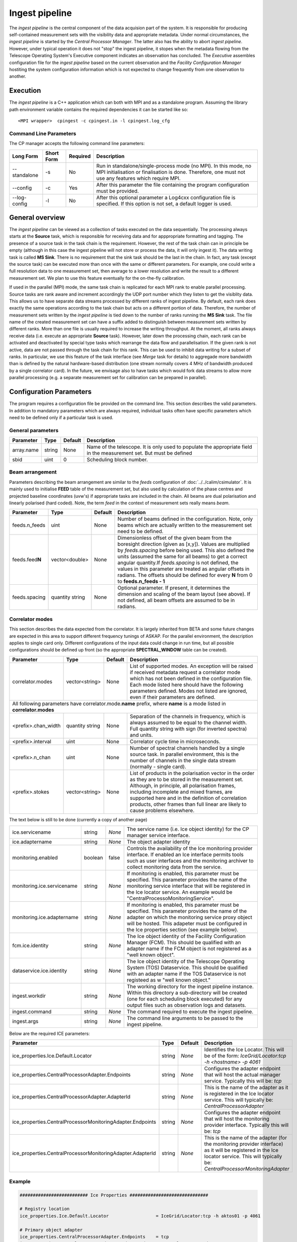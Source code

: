 Ingest pipeline 
================

The *ingest pipeline* is the central component of the data acquision part
of the system. It is responsible for producing self-contained measurement sets
with the visibility data and appropriate metadata. Under normal circumstances,
the *ingest pipeline* is started by the *Central Processor Manager*. The latter
also has the ability to abort *ingest pipeline*. However, under typical operation
it does not "stop" the ingest pipeline, it stopes when the metadata flowing from
the Telescope Operating System's Executive component indicates an observation has
concluded. The *Executive* assembles configuration file for the *ingest pipeline*
based on the current observation and the *Facility Configuration Manager* 
hostiting the system configuration information which is not expected to change 
frequently from one observation to another.

Execution
---------

The *ingest pipeline* is a C++ application which can both with MPI and as a 
standalone program. Assuming the library path environment variable contains the 
required dependencies it can be started like so::

   <MPI wrapper>  cpingest -c cpingest.in -l cpingest.log_cfg 


Command Line Parameters
~~~~~~~~~~~~~~~~~~~~~~~

The CP manager accepts the following command line parameters:

+-------------------+----------------+-------------+----------------------------------------------------------------+
|**Long Form**      |**Short Form**  |**Required** |**Description**                                                 |
+===================+================+=============+================================================================+
| --standalone      | -s             | No          |Run in standalone/single-process mode (no MPI). In this mode,   |
|                   |                |             |no MPI initialisation or finalisation is done. Therefore, one   |
|                   |                |             |must not use any features which require MPI.                    |
+-------------------+----------------+-------------+----------------------------------------------------------------+
| --config          | -c             | Yes         |After this parameter the file containing the program            |
|                   |                |             |configuration must be provided.                                 |
+-------------------+----------------+-------------+----------------------------------------------------------------+
| --log-config      | -l             | No          |After this optional parameter a Log4cxx configuration file is   |
|                   |                |             |specified. If this option is not set, a default logger          |
|                   |                |             |is used.                                                        |
+-------------------+----------------+-------------+----------------------------------------------------------------+

General overview
----------------

The *ingest pipeline* can be viewed as a collection of tasks executed on the data sequentially. The processing
always starts at the **Source** task, which is responsible for receiving data and for apppropriate formatting and 
tagging. The presence of a source task in the task chain is the requirement. However, the rest of the task chain
can in principle be empty (although in this case the ingest pipeline will not store or process the data, it will
only ingest it). The data writing task is called **MS Sink**. There is no requirement that the sink task should be 
the last in the chain. In fact, any task (except the source task) can be executed more than once with the same or
different parameters. For example, one could write a full resolution data to one measurement set, then average to 
a lower resolution and write the result to a different measurement set. We plan to use this feature eventually
for the on-the-fly calibration. 

.. image:: figures/ingest_overview.png

If used in the parallel (MPI) mode, the same task chain is replicated for each MPI rank to enable parallel processing.
Source tasks are rank aware and increment accordingly the UDP port number which they listen to get the visiblity data. 
This allows us to have separate data streams processed by different ranks of ingest pipeline. By default, each rank does
exactly the same operations according to the task chain but acts on a different portion of data. 
Therefore, the number of measurement
sets written by the *ingest pipeline* is tied down to the number of ranks running the  **MS Sink** task. The file 
name of the created measurement set can have a suffix added to distinguish between measurement sets written by different 
ranks. More than one file is usually required to increase the writing throughput. At the moment, all ranks always receive
data (i.e. execute an appropriate **Source** task). However, later down the processing chain, each
rank can be activated and deactivated by special type tasks which rearrange the data flow and parallelisation.
If the given rank is not active, data are not passed through the task chain for this rank. This can be used to inhibit data
writing for a subset of ranks. In particular, we use this feature of the task interface (see *Merge* task for details)
to aggregade more bandwidth than is defined by the natural hardware-based distribution (one stream normally 
covers 4 MHz of bandwidth produced by a single correlator card). In the future, we envisage also to have 
tasks which would fork data streams to allow more parallel processing (e.g. a separate measurement set for 
calibration can be prepared in parallel). 

Configuration Parameters
------------------------

The program requires a configuration file be provided on the command line. This
section describes the valid parameters. In addition to mandatory parameters which are
always required, individual tasks often have specific parameters which need to be
defined only if a particular task is used.

General parameters
~~~~~~~~~~~~~~~~~~

+----------------------------+-------------------+------------+--------------------------------------------------------------+
|**Parameter**               |**Type**           |**Default** |**Description**                                               |
|                            |                   |            |                                                              |
+============================+===================+============+==============================================================+
|array.name                  |string             |None        |Name of the telescope. It is only used to populate the        |
|                            |                   |            |appropriate field in the measurement set. But must be defined |
+----------------------------+-------------------+------------+--------------------------------------------------------------+
|sbid                        |uint               |0           |Scheduling block number.                                      |
+----------------------------+-------------------+------------+--------------------------------------------------------------+


Beam arrangement
~~~~~~~~~~~~~~~~

Parameters describing the beam arrangement are similar to the *feeds* configuration of :doc:`../../calim/csimulator`.
It is mainly used to initialise **FEED** table of the measurement set, but also used by calculation of the phase centres and
projected baseline coordinates (uvw's) if appropriate tasks are included in the chain. All beams are dual polarisation and
linearly polarised (hard coded). Note, the term *feed* in the context of measurement sets really means *beam*.

+----------------------------+-------------------+------------+--------------------------------------------------------------+
|**Parameter**               |**Type**           |**Default** |**Description**                                               |
|                            |                   |            |                                                              |
+============================+===================+============+==============================================================+
|feeds.n_feeds               |uint               |None        |Number of beams defined in the configuration. Note, only beams|
|                            |                   |            |which are actually written to the measurement set need to be  |
|                            |                   |            |defined.                                                      |
+----------------------------+-------------------+------------+--------------------------------------------------------------+
|feeds.feed\ **N**           |vector<double>     |None        |Dimensionless offset of the given beam from the boresight     |
|                            |                   |            |direction (given as [x,y]). Values are multiplied by          |
|                            |                   |            |*feeds.spacing* before being used. This also defined the      |
|                            |                   |            |units (assumed the same for all beams) to get a correct       |
|                            |                   |            |angular quantity.If *feeds.spacing* is not defined, the values|
|                            |                   |            |in this parameter are treated as angular offsets in radians.  |
|                            |                   |            |The offsets should be defined for every **N** from 0 to       |
|                            |                   |            |**feeds.n_feeds - 1**                                         |
+----------------------------+-------------------+------------+--------------------------------------------------------------+
|feeds.spacing               |quantity string    |None        |Optional parameter. If present, it determines the dimension   |
|                            |                   |            |and scaling of the beam layout (see above). If not defined,   |
|                            |                   |            |all beam offsets are assumed to be in radians.                |
+----------------------------+-------------------+------------+--------------------------------------------------------------+

Correlator modes
~~~~~~~~~~~~~~~~

This section describes the data expected from the correlator. It is largely inherited from BETA and some future changes
are expected in this area to support different frequency tunings of ASKAP. For the parallel environment, the description 
applies to single card only. Different configurations of the input data could change in run time, but all possible
configurations should be defined up front (so the appropriate **SPECTRAL_WINDOW** table can be created).

+----------------------------+-------------------+------------+--------------------------------------------------------------+
|**Parameter**               |**Type**           |**Default** |**Description**                                               |
|                            |                   |            |                                                              |
+============================+===================+============+==============================================================+
|correlator.modes            |vector<string>     |None        |List of supported modes. An exception will be raised if       |
|                            |                   |            |received metadata request a correlator mode which has not     |
|                            |                   |            |been defined in the configuration file. Each mode listed here |
|                            |                   |            |should have the following parameters defined. Modes not listed|
|                            |                   |            |are ignored, even if their parameters are defined.            |
+----------------------------+-------------------+------------+--------------------------------------------------------------+
| All following parameters have correlator.mode.\ **name**\  prefix, where **name** is a mode listed in **correlator.modes** |
+----------------------------+-------------------+------------+--------------------------------------------------------------+
|<prefix>.chan_width         |quantity string    |None        |Separation of the channels in frequency, which is always      |
|                            |                   |            |assumed to be equal to the channel width. Full quantity string|
|                            |                   |            |with sign (for inverted spectra) and units.                   |
+----------------------------+-------------------+------------+--------------------------------------------------------------+
|<prefix>.interval           |uint               |None        |Correlator cycle time in microseconds.                        |
+----------------------------+-------------------+------------+--------------------------------------------------------------+
|<prefix>.n_chan             |uint               |None        |Number of spectral channels handled by a single source task.  |
|                            |                   |            |In parallel environment, this is the number of channels       |
|                            |                   |            |in the single data stream (normally - single card).           |
+----------------------------+-------------------+------------+--------------------------------------------------------------+
|<prefix>.stokes             |vector<string>     |None        |List of products in the polarisation vector in the order as   |
|                            |                   |            |they are to be stored in the measurement set. Although, in    |
|                            |                   |            |principle, all polarisation frames, including incomplete and  |
|                            |                   |            |mixed frames, are supported here and in the definition of     |
|                            |                   |            |correlation products, other frames than full linear are       |
|                            |                   |            |likely to cause problems elsewhere.                           |
+----------------------------+-------------------+------------+--------------------------------------------------------------+


The text below is still to be done (currently a copy of another page)

+----------------------------+----------+------------+--------------------------------------------------------------+
| ice.servicename            | string   | *None*     |The service name (i.e. Ice object identity) for the CP manager|
|                            |          |            |service interface.                                            |
+----------------------------+----------+------------+--------------------------------------------------------------+
| ice.adaptername            | string   | *None*     |The object adapter identity                                   |
+----------------------------+----------+------------+--------------------------------------------------------------+
| monitoring.enabled         | boolean  | false      |Controls the availability of the Ice monitoring provider      |
|                            |          |            |interface. If enabled an Ice interface permits tools such as  |
|                            |          |            |user interfaces and the monitoring archiver to collect        |
|                            |          |            |monitoring data from the service.                             |
+----------------------------+----------+------------+--------------------------------------------------------------+
| monitoring.ice.servicename | string   | *None*     |If monitoring is enabled, this parameter must be specified.   |
|                            |          |            |This parameter provides the name of the monitoring service    |
|                            |          |            |interface that will be registered in the Ice locator service. |
|                            |          |            |An example would be "CentralProcessoMonitoringService".       |
+----------------------------+----------+------------+--------------------------------------------------------------+
| monitoring.ice.adaptername | string   | *None*     |If monitoring is enabled, this parameter must be specified.   |
|                            |          |            |This parameter provides the name of the adapter on which the  |
|                            |          |            |monitoring service proxy object will be hosted. This adapeter |
|                            |          |            |must be configured in the Ice properties section (see example |
|                            |          |            |below).                                                       |
+----------------------------+----------+------------+--------------------------------------------------------------+
| fcm.ice.identity           | string   | *None*     |The Ice object identity of the Facility Configuration Manager |
|                            |          |            |(FCM). This should be qualified with an adapter name if the   |
|                            |          |            |FCM object is not registered as a "well known object".        |
+----------------------------+----------+------------+--------------------------------------------------------------+
| dataservice.ice.identity   | string   | *None*     |The Ice object identity of the Telescope Operating System     |
|                            |          |            |(TOS) Dataservice. This should be qualified with an adapter   |
|                            |          |            |name if the TOS Dataservice is not registeed as w "well known |
|                            |          |            |object."                                                      |
+----------------------------+----------+------------+--------------------------------------------------------------+
| ingest.workdir             | string   | *None*     |The working directory for the ingest pipeline instance. Within|
|                            |          |            |this directory a sub-directory will be created (one for each  |
|                            |          |            |scheduling block executed) for any output files such as       |
|                            |          |            |observation logs and datasets.                                |
+----------------------------+----------+------------+--------------------------------------------------------------+
| ingest.command             | string   | *None*     |The command required to execute the ingest pipeline.          |
+----------------------------+----------+------------+--------------------------------------------------------------+
| ingest.args                | string   | *None*     |The command line arguments to be passed to the ingest         |
|                            |          |            |pipeline.                                                     |
+----------------------------+----------+------------+--------------------------------------------------------------+

Below are the required ICE parameters:

+---------------------------------------+---------+-----------+-----------------------------------------------------+
|**Parameter**                          |**Type** |**Default**|**Description**                                      |
+=======================================+=========+===========+=====================================================+
|ice_properties.Ice.Default.Locator     | string  | *None*    |Identifies the Ice Locator. This will be of the form:|
|                                       |         |           |*IceGrid/Locator:tcp -h <hostname> -p 4061*          |
+---------------------------------------+---------+-----------+-----------------------------------------------------+
|ice_properties.CentralProcessorAdapter\| string  | *None*    |Configures the adapter endpoint that will host the   |
|.Endpoints                             |         |           |actual manager service. Typically this will be: *tcp*|
+---------------------------------------+---------+-----------+-----------------------------------------------------+
|ice_properties.CentralProcessorAdapter\| string  | *None*    |This is the name of the adapter as it is registered  |
|.AdapterId                             |         |           |in the Ice locator service. This will typically be:  |
|                                       |         |           |*CentralProcessorAdapter*                            |
+---------------------------------------+---------+-----------+-----------------------------------------------------+
|ice_properties.CentralProcessorMonitor\| string  | *None*    |Configures the adapter endpoint that will host the   |
|ingAdapter.Endpoints                   |         |           |monitoring provider interface. Typically this will   |
|                                       |         |           |be: *tcp*                                            |
+---------------------------------------+---------+-----------+-----------------------------------------------------+
|ice_properties.CentralProcessorMonitor\| string  | *None*    |This is the name of the adapter (for the monitoring  |
|ingAdapter.AdapterId                   |         |           |provider interface) as it will be registered in the  |
|                                       |         |           |Ice locator service. This will typically be:         |
|                                       |         |           |*CentralProcessorMonitoringAdapter*                  |
+---------------------------------------+---------+-----------+-----------------------------------------------------+

Example
~~~~~~~

.. code-block:: bash

    ########################## Ice Properties ##############################

    # Registry location
    ice_properties.Ice.Default.Locator                  = IceGrid/Locator:tcp -h aktos01 -p 4061

    # Primary object adapter
    ice_properties.CentralProcessorAdapter.Endpoints    = tcp
    ice_properties.CentralProcessorAdapter.AdapterId    = CentralProcessorAdapter

    # Monitoring object adapter
    ice_properties.CentralProcessorMonitorAdapter.Endpoints    = tcp
    ice_properties.CentralProcessorMonitorAdapter.AdapterId    = CentralProcessorMonitorAdapter

    # Other misc parameters
    ice_properties.Ice.MessageSizeMax                   = 131072
    ice_properties.Ice.ThreadPool.Server.Size           = 4
    ice_properties.Ice.ThreadPool.Server.SizeMax        = 16

    ################## CP Manager Specific Properties ######################

    # Object identity and proxy to use for the CP manager ICE object
    ice.servicename                 = CentralProcessorService
    ice.adaptername                 = CentralProcessorAdapter

    # Monitoring provider configuration
    monitoring.enabled              = true
    monitoring.ice.servicename      = CentralProcessorMonitorService
    monitoring.ice.adaptername      = CentralProcessorMonitorAdapter

    # FCM config
    fcm.ice.identity                = FCMService@FCMAdapter

    # Scheduling block service
    dataservice.ice.identity        = SchedulingBlockService@DataServiceAdapter

    # Ingest working directory
    ingest.workdir                  = /scratch2/datasets

    # Ingest pipeline command and arguments
    ingest.command                  = /askap/cp/cpingest.sh
    ingest.args                     = -s -c cpingest.in -l /askap/cp/config/cpingest.log_cfg
